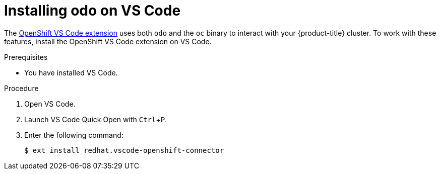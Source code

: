 // Module included in the following assemblies:
//
// * cli_reference/developer_cli_odo/installing-odo.adoc

[id="installing-odo-on-vs-code_{context}"]

= Installing odo on VS Code

[role="_abstract"]
The https://marketplace.visualstudio.com/items?itemName=redhat.vscode-openshift-connector[OpenShift VS Code extension] uses both `odo` and the `oc` binary to interact with your {product-title} cluster. To work with these features, install the OpenShift VS Code extension on VS Code.

.Prerequisites

* You have installed VS Code.

.Procedure

. Open VS Code.

. Launch VS Code Quick Open with `Ctrl`+`P`.

. Enter the following command:
+
----
$ ext install redhat.vscode-openshift-connector
----
